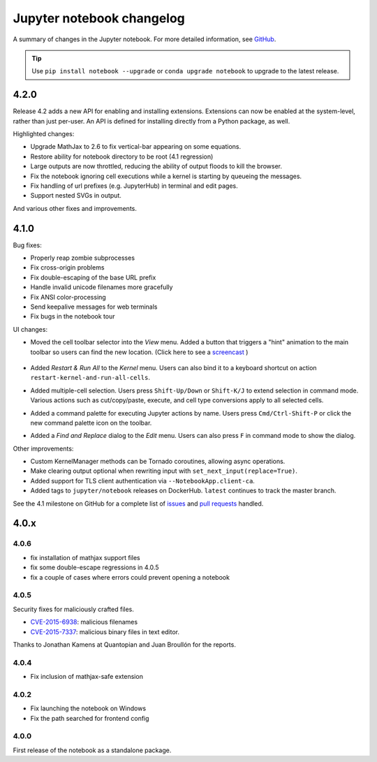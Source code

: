 .. _changelog:

Jupyter notebook changelog
==========================

A summary of changes in the Jupyter notebook.
For more detailed information, see `GitHub <https://github.com/jupyter/notebook>`__.

.. tip::

     Use ``pip install notebook --upgrade`` or ``conda upgrade notebook`` to
     upgrade to the latest release.


.. _release-4.2.0:

4.2.0
-----

Release 4.2 adds a new API for enabling and installing extensions.
Extensions can now be enabled at the system-level, rather than just per-user.
An API is defined for installing directly from a Python package, as well.

.. seealso::

    :doc:`./examples/Notebook/Distributing Jupyter Extensions as Python Packages`


Highlighted changes:

- Upgrade MathJax to 2.6 to fix vertical-bar appearing on some equations.
- Restore ability for notebook directory to be root (4.1 regression)
- Large outputs are now throttled, reducing the ability of output floods to
  kill the browser.
- Fix the notebook ignoring cell executions while a kernel is starting by queueing the messages.
- Fix handling of url prefixes (e.g. JupyterHub) in terminal and edit pages.
- Support nested SVGs in output.

And various other fixes and improvements.

.. _release-4.1.0:

4.1.0
-----

Bug fixes:

- Properly reap zombie subprocesses
- Fix cross-origin problems
- Fix double-escaping of the base URL prefix
- Handle invalid unicode filenames more gracefully
- Fix ANSI color-processing
- Send keepalive messages for web terminals
- Fix bugs in the notebook tour

UI changes:

- Moved the cell toolbar selector into the *View* menu. Added a button that triggers a "hint" animation to the main toolbar so users can find the new location. (Click here to see a `screencast <https://cloud.githubusercontent.com/assets/335567/10711889/59665a5a-7a3e-11e5-970f-86b89592880c.gif>`__ )

    .. image:: /_static/images/cell-toolbar-41.png

- Added *Restart & Run All* to the *Kernel* menu. Users can also bind it to a keyboard shortcut on action ``restart-kernel-and-run-all-cells``.
- Added multiple-cell selection. Users press ``Shift-Up/Down`` or ``Shift-K/J`` to extend selection in command mode. Various actions such as cut/copy/paste, execute, and cell type conversions apply to all selected cells.

  .. image:: /_static/images/multi-select-41.png

- Added a command palette for executing Jupyter actions by name. Users press ``Cmd/Ctrl-Shift-P`` or click the new command palette icon on the toolbar.

  .. image:: /_static/images/command-palette-41.png

- Added a *Find and Replace* dialog to the *Edit* menu. Users can also press ``F`` in command mode to show the dialog.

  .. image:: /_static/images/find-replace-41.png

Other improvements:

- Custom KernelManager methods can be Tornado coroutines, allowing async operations.
- Make clearing output optional when rewriting input with ``set_next_input(replace=True)``.
- Added support for TLS client authentication via ``--NotebookApp.client-ca``.
- Added tags to ``jupyter/notebook`` releases on DockerHub. ``latest`` continues to track the master branch.

See the 4.1 milestone on GitHub for a complete list of `issues <https://github.com/jupyter/notebook/issues?page=3&q=milestone%3A4.1+is%3Aclosed+is%3Aissue&utf8=%E2%9C%93>`__ and `pull requests <https://github.com/jupyter/notebook/pulls?q=milestone%3A4.1+is%3Aclosed+is%3Apr>`__ handled.

4.0.x
-----

4.0.6
*****

- fix installation of mathjax support files
- fix some double-escape regressions in 4.0.5
- fix a couple of cases where errors could prevent opening a notebook

4.0.5
*****

Security fixes for maliciously crafted files.

- `CVE-2015-6938 <http://www.openwall.com/lists/oss-security/2015/09/02/3>`__: malicious filenames
- `CVE-2015-7337 <http://www.openwall.com/lists/oss-security/2015/09/16/3>`__: malicious binary files in text editor.

Thanks to Jonathan Kamens at Quantopian and Juan Broullón for the reports.


4.0.4
*****

- Fix inclusion of mathjax-safe extension

4.0.2
*****

- Fix launching the notebook on Windows
- Fix the path searched for frontend config


4.0.0
*****

First release of the notebook as a standalone package.

